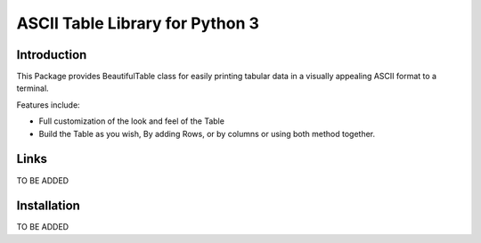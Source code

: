 ##########################################################################
ASCII Table Library for Python 3
##########################################################################


.. inclusion-marker-introduction-start

**************************************************************************
Introduction
**************************************************************************

This Package provides BeautifulTable class for easily printing
tabular data in a visually appealing ASCII format to a terminal. 

Features include:

* Full customization of the look and feel of the Table
* Build the Table as you wish, By adding Rows, or by columns or using
  both method together.
  
  
.. inclusion-marker-introduction-end


 
.. inclusion-marker-links-start

**************************************************************************
Links
**************************************************************************

TO BE ADDED

.. inclusion-marker-links-end



.. inclusion-marker-install-start

**************************************************************************
Installation
**************************************************************************

TO BE ADDED

.. inclusion-marker-install-end